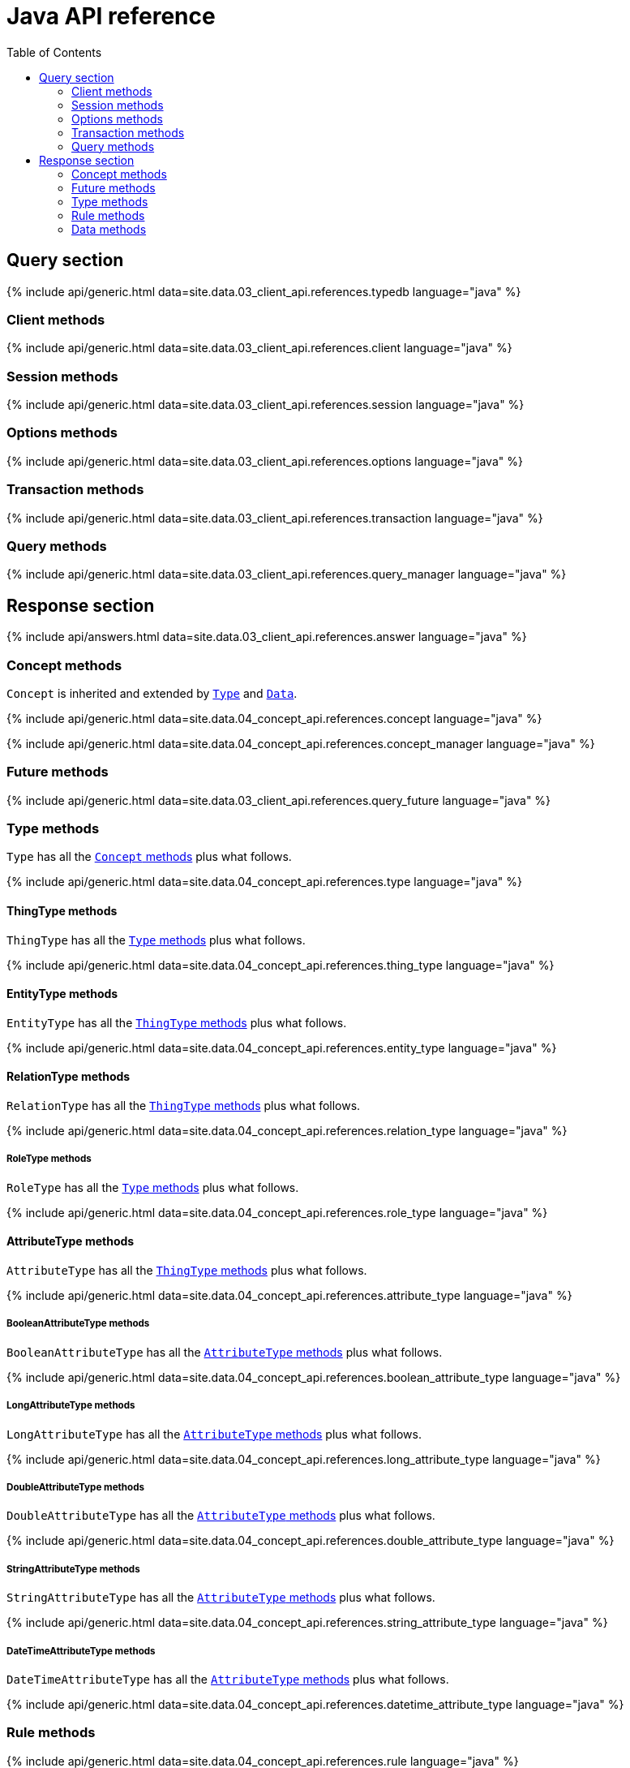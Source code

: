 = Java API reference
:Summary: API Reference of TypeDB Client Java.
:keywords: typedb, client, java
:longTailKeywords: typedb java client, typedb client java, client java, java client
:pageTitle: Java API Reference
:templatePath: 02-clients/references/
:toc: true

== Query section

{% include api/generic.html data=site.data.03_client_api.references.typedb language="java" %}

=== Client methods

{% include api/generic.html data=site.data.03_client_api.references.client language="java" %}

=== Session methods

{% include api/generic.html data=site.data.03_client_api.references.session language="java" %}

=== Options methods

{% include api/generic.html data=site.data.03_client_api.references.options language="java" %}

=== Transaction methods

{% include api/generic.html data=site.data.03_client_api.references.transaction language="java" %}

=== Query methods

{% include api/generic.html data=site.data.03_client_api.references.query_manager language="java" %}

== Response section

{% include api/answers.html data=site.data.03_client_api.references.answer language="java" %}

=== Concept methods

`Concept` is inherited and extended by <<type-methods,`Type`>> and <<data-methods,`Data`>>.

{% include api/generic.html data=site.data.04_concept_api.references.concept language="java" %}

{% include api/generic.html data=site.data.04_concept_api.references.concept_manager language="java" %}

=== Future methods

{% include api/generic.html data=site.data.03_client_api.references.query_future language="java" %}

=== Type methods

`Type` has all the <<concept-methods,`Concept` methods>> plus what follows.

{% include api/generic.html data=site.data.04_concept_api.references.type language="java" %}

==== ThingType methods

// #todo Update the Thing keyword as soon as API implementation update will change it -

`ThingType` has all the <<type-methods,`Type` methods>> plus what follows.

{% include api/generic.html data=site.data.04_concept_api.references.thing_type language="java" %}

==== EntityType methods

`EntityType` has all the <<thingtype-methods,`ThingType` methods>> plus what follows.

{% include api/generic.html data=site.data.04_concept_api.references.entity_type language="java" %}

==== RelationType methods

`RelationType` has all the <<thingtype-methods,`ThingType` methods>> plus what follows.

{% include api/generic.html data=site.data.04_concept_api.references.relation_type language="java" %}

===== RoleType methods

`RoleType` has all the <<type-methods,`Type` methods>> plus what follows.

{% include api/generic.html data=site.data.04_concept_api.references.role_type language="java" %}

==== AttributeType methods

`AttributeType` has all the <<thingtype-methods,`ThingType` methods>> plus what follows.

{% include api/generic.html data=site.data.04_concept_api.references.attribute_type language="java" %}

===== BooleanAttributeType methods

`BooleanAttributeType` has all the <<attributetype-methods,`AttributeType` methods>> plus what follows.

{% include api/generic.html data=site.data.04_concept_api.references.boolean_attribute_type language="java" %}

===== LongAttributeType methods

`LongAttributeType` has all the <<attributetype-methods,`AttributeType` methods>> plus what follows.

{% include api/generic.html data=site.data.04_concept_api.references.long_attribute_type language="java" %}

===== DoubleAttributeType methods

`DoubleAttributeType` has all the <<attributetype-methods,`AttributeType` methods>> plus what follows.

{% include api/generic.html data=site.data.04_concept_api.references.double_attribute_type language="java" %}

===== StringAttributeType methods

`StringAttributeType` has all the <<attributetype-methods,`AttributeType` methods>> plus what follows.

{% include api/generic.html data=site.data.04_concept_api.references.string_attribute_type language="java" %}

===== DateTimeAttributeType methods

`DateTimeAttributeType` has all the <<attributetype-methods,`AttributeType` methods>> plus what follows.

{% include api/generic.html data=site.data.04_concept_api.references.datetime_attribute_type language="java" %}

=== Rule methods

{% include api/generic.html data=site.data.04_concept_api.references.rule language="java" %}

{% include api/generic.html data=site.data.04_concept_api.references.logic_manager language="java" %}

=== Data methods

`Data` has all the <<concept-methods,`Concept` methods>> plus what follows.

{% include api/generic.html data=site.data.04_concept_api.references.thing language="java" %}

==== Entity methods

`Entity` has all the <<data-methods,`Data` methods>> plus what follows.

{% include api/generic.html data=site.data.04_concept_api.references.entity language="java" %}

==== Attribute methods

`Attribute` has all the <<data-methods,`Data` methods>> plus what follows.

{% include api/generic.html data=site.data.04_concept_api.references.attribute language="java" %}

==== Relation methods

`Relation` has all the <<data-methods,`Data` methods>> plus what follows.

{% include api/generic.html data=site.data.04_concept_api.references.relation language="java" %}
